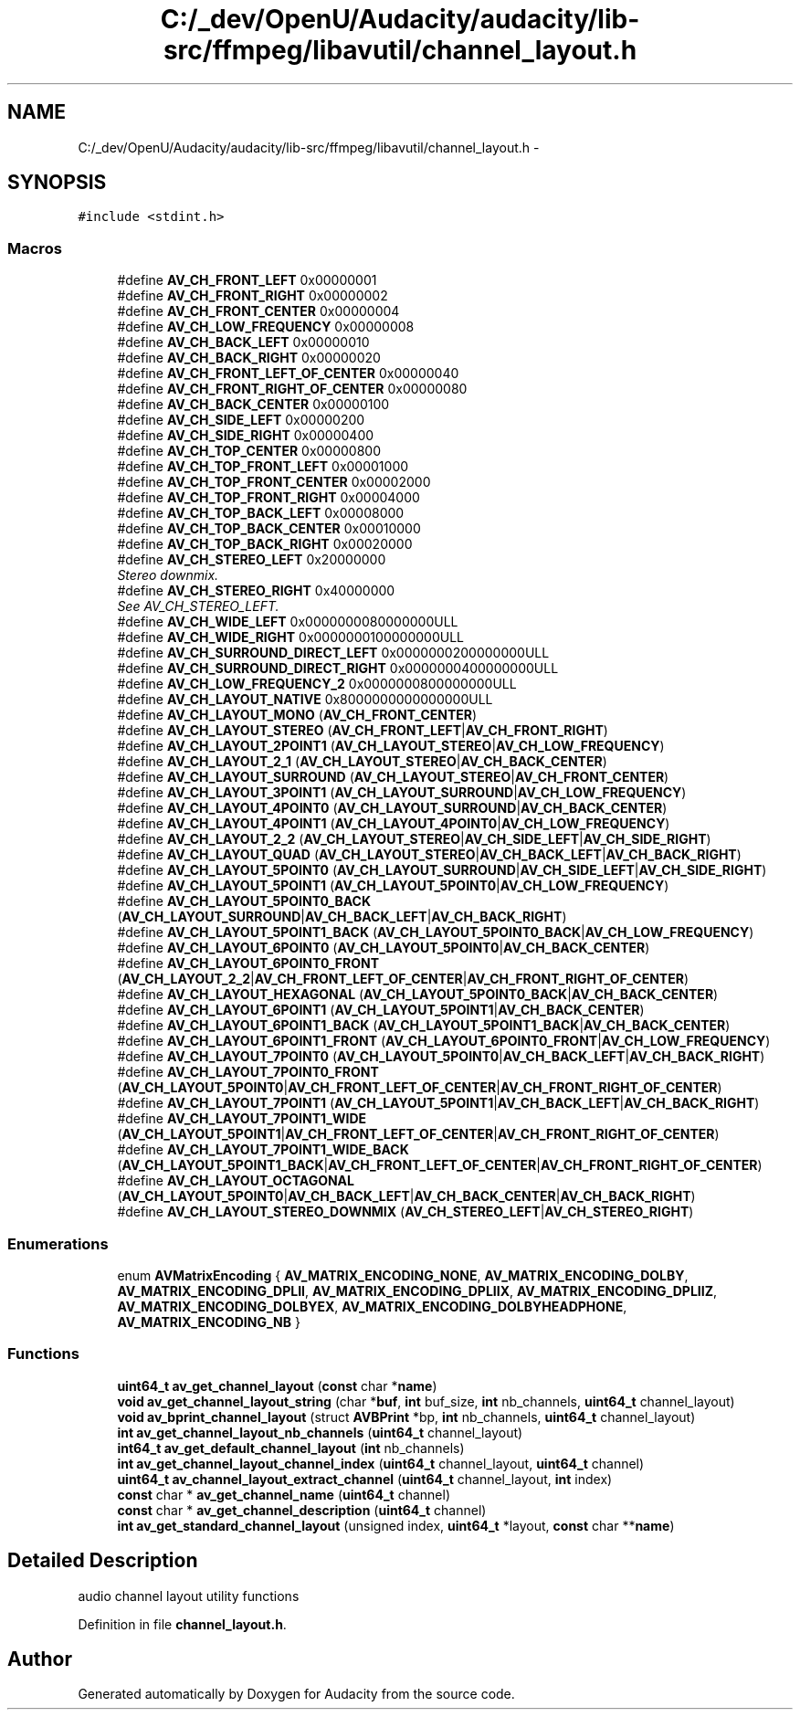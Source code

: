 .TH "C:/_dev/OpenU/Audacity/audacity/lib-src/ffmpeg/libavutil/channel_layout.h" 3 "Thu Apr 28 2016" "Audacity" \" -*- nroff -*-
.ad l
.nh
.SH NAME
C:/_dev/OpenU/Audacity/audacity/lib-src/ffmpeg/libavutil/channel_layout.h \- 
.SH SYNOPSIS
.br
.PP
\fC#include <stdint\&.h>\fP
.br

.SS "Macros"

.in +1c
.ti -1c
.RI "#define \fBAV_CH_FRONT_LEFT\fP   0x00000001"
.br
.ti -1c
.RI "#define \fBAV_CH_FRONT_RIGHT\fP   0x00000002"
.br
.ti -1c
.RI "#define \fBAV_CH_FRONT_CENTER\fP   0x00000004"
.br
.ti -1c
.RI "#define \fBAV_CH_LOW_FREQUENCY\fP   0x00000008"
.br
.ti -1c
.RI "#define \fBAV_CH_BACK_LEFT\fP   0x00000010"
.br
.ti -1c
.RI "#define \fBAV_CH_BACK_RIGHT\fP   0x00000020"
.br
.ti -1c
.RI "#define \fBAV_CH_FRONT_LEFT_OF_CENTER\fP   0x00000040"
.br
.ti -1c
.RI "#define \fBAV_CH_FRONT_RIGHT_OF_CENTER\fP   0x00000080"
.br
.ti -1c
.RI "#define \fBAV_CH_BACK_CENTER\fP   0x00000100"
.br
.ti -1c
.RI "#define \fBAV_CH_SIDE_LEFT\fP   0x00000200"
.br
.ti -1c
.RI "#define \fBAV_CH_SIDE_RIGHT\fP   0x00000400"
.br
.ti -1c
.RI "#define \fBAV_CH_TOP_CENTER\fP   0x00000800"
.br
.ti -1c
.RI "#define \fBAV_CH_TOP_FRONT_LEFT\fP   0x00001000"
.br
.ti -1c
.RI "#define \fBAV_CH_TOP_FRONT_CENTER\fP   0x00002000"
.br
.ti -1c
.RI "#define \fBAV_CH_TOP_FRONT_RIGHT\fP   0x00004000"
.br
.ti -1c
.RI "#define \fBAV_CH_TOP_BACK_LEFT\fP   0x00008000"
.br
.ti -1c
.RI "#define \fBAV_CH_TOP_BACK_CENTER\fP   0x00010000"
.br
.ti -1c
.RI "#define \fBAV_CH_TOP_BACK_RIGHT\fP   0x00020000"
.br
.ti -1c
.RI "#define \fBAV_CH_STEREO_LEFT\fP   0x20000000"
.br
.RI "\fIStereo downmix\&. \fP"
.ti -1c
.RI "#define \fBAV_CH_STEREO_RIGHT\fP   0x40000000"
.br
.RI "\fISee AV_CH_STEREO_LEFT\&. \fP"
.ti -1c
.RI "#define \fBAV_CH_WIDE_LEFT\fP   0x0000000080000000ULL"
.br
.ti -1c
.RI "#define \fBAV_CH_WIDE_RIGHT\fP   0x0000000100000000ULL"
.br
.ti -1c
.RI "#define \fBAV_CH_SURROUND_DIRECT_LEFT\fP   0x0000000200000000ULL"
.br
.ti -1c
.RI "#define \fBAV_CH_SURROUND_DIRECT_RIGHT\fP   0x0000000400000000ULL"
.br
.ti -1c
.RI "#define \fBAV_CH_LOW_FREQUENCY_2\fP   0x0000000800000000ULL"
.br
.ti -1c
.RI "#define \fBAV_CH_LAYOUT_NATIVE\fP   0x8000000000000000ULL"
.br
.ti -1c
.RI "#define \fBAV_CH_LAYOUT_MONO\fP   (\fBAV_CH_FRONT_CENTER\fP)"
.br
.ti -1c
.RI "#define \fBAV_CH_LAYOUT_STEREO\fP   (\fBAV_CH_FRONT_LEFT\fP|\fBAV_CH_FRONT_RIGHT\fP)"
.br
.ti -1c
.RI "#define \fBAV_CH_LAYOUT_2POINT1\fP   (\fBAV_CH_LAYOUT_STEREO\fP|\fBAV_CH_LOW_FREQUENCY\fP)"
.br
.ti -1c
.RI "#define \fBAV_CH_LAYOUT_2_1\fP   (\fBAV_CH_LAYOUT_STEREO\fP|\fBAV_CH_BACK_CENTER\fP)"
.br
.ti -1c
.RI "#define \fBAV_CH_LAYOUT_SURROUND\fP   (\fBAV_CH_LAYOUT_STEREO\fP|\fBAV_CH_FRONT_CENTER\fP)"
.br
.ti -1c
.RI "#define \fBAV_CH_LAYOUT_3POINT1\fP   (\fBAV_CH_LAYOUT_SURROUND\fP|\fBAV_CH_LOW_FREQUENCY\fP)"
.br
.ti -1c
.RI "#define \fBAV_CH_LAYOUT_4POINT0\fP   (\fBAV_CH_LAYOUT_SURROUND\fP|\fBAV_CH_BACK_CENTER\fP)"
.br
.ti -1c
.RI "#define \fBAV_CH_LAYOUT_4POINT1\fP   (\fBAV_CH_LAYOUT_4POINT0\fP|\fBAV_CH_LOW_FREQUENCY\fP)"
.br
.ti -1c
.RI "#define \fBAV_CH_LAYOUT_2_2\fP   (\fBAV_CH_LAYOUT_STEREO\fP|\fBAV_CH_SIDE_LEFT\fP|\fBAV_CH_SIDE_RIGHT\fP)"
.br
.ti -1c
.RI "#define \fBAV_CH_LAYOUT_QUAD\fP   (\fBAV_CH_LAYOUT_STEREO\fP|\fBAV_CH_BACK_LEFT\fP|\fBAV_CH_BACK_RIGHT\fP)"
.br
.ti -1c
.RI "#define \fBAV_CH_LAYOUT_5POINT0\fP   (\fBAV_CH_LAYOUT_SURROUND\fP|\fBAV_CH_SIDE_LEFT\fP|\fBAV_CH_SIDE_RIGHT\fP)"
.br
.ti -1c
.RI "#define \fBAV_CH_LAYOUT_5POINT1\fP   (\fBAV_CH_LAYOUT_5POINT0\fP|\fBAV_CH_LOW_FREQUENCY\fP)"
.br
.ti -1c
.RI "#define \fBAV_CH_LAYOUT_5POINT0_BACK\fP   (\fBAV_CH_LAYOUT_SURROUND\fP|\fBAV_CH_BACK_LEFT\fP|\fBAV_CH_BACK_RIGHT\fP)"
.br
.ti -1c
.RI "#define \fBAV_CH_LAYOUT_5POINT1_BACK\fP   (\fBAV_CH_LAYOUT_5POINT0_BACK\fP|\fBAV_CH_LOW_FREQUENCY\fP)"
.br
.ti -1c
.RI "#define \fBAV_CH_LAYOUT_6POINT0\fP   (\fBAV_CH_LAYOUT_5POINT0\fP|\fBAV_CH_BACK_CENTER\fP)"
.br
.ti -1c
.RI "#define \fBAV_CH_LAYOUT_6POINT0_FRONT\fP   (\fBAV_CH_LAYOUT_2_2\fP|\fBAV_CH_FRONT_LEFT_OF_CENTER\fP|\fBAV_CH_FRONT_RIGHT_OF_CENTER\fP)"
.br
.ti -1c
.RI "#define \fBAV_CH_LAYOUT_HEXAGONAL\fP   (\fBAV_CH_LAYOUT_5POINT0_BACK\fP|\fBAV_CH_BACK_CENTER\fP)"
.br
.ti -1c
.RI "#define \fBAV_CH_LAYOUT_6POINT1\fP   (\fBAV_CH_LAYOUT_5POINT1\fP|\fBAV_CH_BACK_CENTER\fP)"
.br
.ti -1c
.RI "#define \fBAV_CH_LAYOUT_6POINT1_BACK\fP   (\fBAV_CH_LAYOUT_5POINT1_BACK\fP|\fBAV_CH_BACK_CENTER\fP)"
.br
.ti -1c
.RI "#define \fBAV_CH_LAYOUT_6POINT1_FRONT\fP   (\fBAV_CH_LAYOUT_6POINT0_FRONT\fP|\fBAV_CH_LOW_FREQUENCY\fP)"
.br
.ti -1c
.RI "#define \fBAV_CH_LAYOUT_7POINT0\fP   (\fBAV_CH_LAYOUT_5POINT0\fP|\fBAV_CH_BACK_LEFT\fP|\fBAV_CH_BACK_RIGHT\fP)"
.br
.ti -1c
.RI "#define \fBAV_CH_LAYOUT_7POINT0_FRONT\fP   (\fBAV_CH_LAYOUT_5POINT0\fP|\fBAV_CH_FRONT_LEFT_OF_CENTER\fP|\fBAV_CH_FRONT_RIGHT_OF_CENTER\fP)"
.br
.ti -1c
.RI "#define \fBAV_CH_LAYOUT_7POINT1\fP   (\fBAV_CH_LAYOUT_5POINT1\fP|\fBAV_CH_BACK_LEFT\fP|\fBAV_CH_BACK_RIGHT\fP)"
.br
.ti -1c
.RI "#define \fBAV_CH_LAYOUT_7POINT1_WIDE\fP   (\fBAV_CH_LAYOUT_5POINT1\fP|\fBAV_CH_FRONT_LEFT_OF_CENTER\fP|\fBAV_CH_FRONT_RIGHT_OF_CENTER\fP)"
.br
.ti -1c
.RI "#define \fBAV_CH_LAYOUT_7POINT1_WIDE_BACK\fP   (\fBAV_CH_LAYOUT_5POINT1_BACK\fP|\fBAV_CH_FRONT_LEFT_OF_CENTER\fP|\fBAV_CH_FRONT_RIGHT_OF_CENTER\fP)"
.br
.ti -1c
.RI "#define \fBAV_CH_LAYOUT_OCTAGONAL\fP   (\fBAV_CH_LAYOUT_5POINT0\fP|\fBAV_CH_BACK_LEFT\fP|\fBAV_CH_BACK_CENTER\fP|\fBAV_CH_BACK_RIGHT\fP)"
.br
.ti -1c
.RI "#define \fBAV_CH_LAYOUT_STEREO_DOWNMIX\fP   (\fBAV_CH_STEREO_LEFT\fP|\fBAV_CH_STEREO_RIGHT\fP)"
.br
.in -1c
.SS "Enumerations"

.in +1c
.ti -1c
.RI "enum \fBAVMatrixEncoding\fP { \fBAV_MATRIX_ENCODING_NONE\fP, \fBAV_MATRIX_ENCODING_DOLBY\fP, \fBAV_MATRIX_ENCODING_DPLII\fP, \fBAV_MATRIX_ENCODING_DPLIIX\fP, \fBAV_MATRIX_ENCODING_DPLIIZ\fP, \fBAV_MATRIX_ENCODING_DOLBYEX\fP, \fBAV_MATRIX_ENCODING_DOLBYHEADPHONE\fP, \fBAV_MATRIX_ENCODING_NB\fP }"
.br
.in -1c
.SS "Functions"

.in +1c
.ti -1c
.RI "\fBuint64_t\fP \fBav_get_channel_layout\fP (\fBconst\fP char *\fBname\fP)"
.br
.ti -1c
.RI "\fBvoid\fP \fBav_get_channel_layout_string\fP (char *\fBbuf\fP, \fBint\fP buf_size, \fBint\fP nb_channels, \fBuint64_t\fP channel_layout)"
.br
.ti -1c
.RI "\fBvoid\fP \fBav_bprint_channel_layout\fP (struct \fBAVBPrint\fP *bp, \fBint\fP nb_channels, \fBuint64_t\fP channel_layout)"
.br
.ti -1c
.RI "\fBint\fP \fBav_get_channel_layout_nb_channels\fP (\fBuint64_t\fP channel_layout)"
.br
.ti -1c
.RI "\fBint64_t\fP \fBav_get_default_channel_layout\fP (\fBint\fP nb_channels)"
.br
.ti -1c
.RI "\fBint\fP \fBav_get_channel_layout_channel_index\fP (\fBuint64_t\fP channel_layout, \fBuint64_t\fP channel)"
.br
.ti -1c
.RI "\fBuint64_t\fP \fBav_channel_layout_extract_channel\fP (\fBuint64_t\fP channel_layout, \fBint\fP index)"
.br
.ti -1c
.RI "\fBconst\fP char * \fBav_get_channel_name\fP (\fBuint64_t\fP channel)"
.br
.ti -1c
.RI "\fBconst\fP char * \fBav_get_channel_description\fP (\fBuint64_t\fP channel)"
.br
.ti -1c
.RI "\fBint\fP \fBav_get_standard_channel_layout\fP (unsigned index, \fBuint64_t\fP *layout, \fBconst\fP char **\fBname\fP)"
.br
.in -1c
.SH "Detailed Description"
.PP 
audio channel layout utility functions 
.PP
Definition in file \fBchannel_layout\&.h\fP\&.
.SH "Author"
.PP 
Generated automatically by Doxygen for Audacity from the source code\&.
